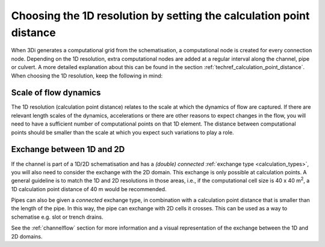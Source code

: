 Choosing the 1D resolution by setting the calculation point distance 
====================================================================

When 3Di generates a computational grid from the schematisation, a computational node is created for every connection node. Depending on the 1D resolution, extra computational nodes are added at a regular interval along the channel, pipe or culvert. A more detailed explanation about this can be found in the section :ref:`techref_calculation_point_distance`. When choosing the 1D resolution, keep the following in mind:


Scale of flow dynamics
^^^^^^^^^^^^^^^^^^^^^^
The 1D resolution (calculation point distance) relates to the scale at which the dynamics of flow are captured. If there are relevant length scales of the dynamics, accelerations or there are other reasons to expect changes in the flow, you will need to have a sufficient number of computational points on that 1D element. The distance between computational points should be smaller than the scale at which you expect such variations to play a role.


Exchange between 1D and 2D
^^^^^^^^^^^^^^^^^^^^^^^^^^
If the channel is part of a 1D/2D schematisation and has a *(double) connected* :ref:`exchange type <calculation_types>`, you will also need to consider the exchange with the 2D domain. This exchange is only possible at calculation points. A general guideline is to match the 1D and 2D resolutions in those areas, i.e., if the computational cell size is 40 x 40 m\ :sup:`2`, a 1D calculation point distance of 40 m would be recommended.

Pipes can also be given a *connected* exchange type, in combination with a calculation point distance that is smaller than the length of the pipe. In this way, the pipe can exchange with 2D cells it crosses. This can be used as a way to schematise e.g. slot or trench drains.

See the :ref:`channelflow` section for more information and a visual representation of the exchange between the 1D and 2D domains.
